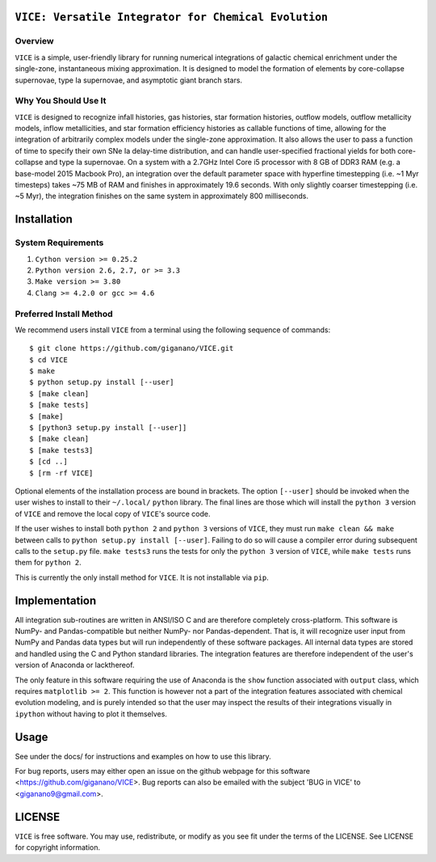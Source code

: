 

``VICE: Versatile Integrator for Chemical Evolution``
=====================================================

Overview
--------

``VICE`` is a simple, user-friendly library for running numerical integrations 
of galactic chemical enrichment under the single-zone, instantaneous mixing 
approximation. It is designed to model the formation of elements by 
core-collapse supernovae, type Ia supernovae, and asymptotic giant branch 
stars. 

Why You Should Use It
---------------------

``VICE`` is designed to recognize infall histories, gas histories, star 
formation histories, outflow models, outflow metallicity models, inflow 
metallicities, and star formation efficiency histories as callable functions 
of time, allowing for the integration of arbitrarily complex models under the 
single-zone approximation. It also allows the user to pass a function of 
time to specify their own SNe Ia delay-time distribution, and can handle 
user-specified fractional yields for both core-collapse and type Ia 
supernovae. On a system with a 2.7GHz Intel Core i5 processor with 8 GB of 
DDR3 RAM (e.g. a base-model 2015 Macbook Pro), an integration over the default 
parameter space with hyperfine timestepping (i.e. ~1 Myr timesteps) takes ~75 
MB of RAM and finishes in approximately 19.6 seconds. With only slightly 
coarser timestepping (i.e. ~5 Myr), the integration finishes on the same 
system in approximately 800 milliseconds. 

Installation
============

System Requirements
-------------------

1) ``Cython version >= 0.25.2``

2) ``Python version 2.6, 2.7, or >= 3.3``

3) ``Make version >= 3.80``

4) ``Clang >= 4.2.0 or gcc >= 4.6``

Preferred Install Method
------------------------

We recommend users install ``VICE`` from a terminal using the following 
sequence of commands:

:: 

	$ git clone https://github.com/giganano/VICE.git
	$ cd VICE
	$ make
	$ python setup.py install [--user]
	$ [make clean]
	$ [make tests]
	$ [make]
	$ [python3 setup.py install [--user]]
	$ [make clean]
	$ [make tests3]
	$ [cd ..]
	$ [rm -rf VICE]


Optional elements of the installation process are bound in brackets. The 
option ``[--user]`` should be invoked when the user wishes to install to 
their ``~/.local/`` ``python`` library. The final lines are those which will 
install the ``python 3`` version of ``VICE`` and remove the local copy of 
``VICE``'s source code. 

If the user wishes to install both ``python 2`` and ``python 3`` versions of 
``VICE``, they must run ``make clean && make`` between calls to 
``python setup.py install [--user]``. Failing to do so will cause a 
compiler error during subsequent calls to the ``setup.py`` file. 
``make tests3`` runs the tests for only the ``python 3`` version of ``VICE``, 
while ``make tests`` runs them for ``python 2``. 

This is currently the only install method for ``VICE``. It is not installable 
via ``pip``. 

Implementation
==============

All integration sub-routines are written in ANSI/ISO C and are therefore 
completely cross-platform. This software is NumPy- and Pandas-compatible but 
neither NumPy- nor Pandas-dependent. That is, it will recognize user input 
from NumPy and Pandas data types but will run independently of these 
software packages. All internal data types are stored and handled using the 
C and Python standard libraries. The integration features are therefore 
independent of the user's version of Anaconda or lackthereof. 

The only feature in this software requiring the use of Anaconda is the ``show`` 
function associated with ``output`` class, which requires 
``matplotlib >= 2``. This function is however not a part of the integration 
features associated with chemical evolution modeling, and is purely intended 
so that the user may inspect the results of their integrations visually in 
``ipython`` without having to plot it themselves. 

Usage
=====

See under the docs/ for instructions and examples on how to use this library. 

For bug reports, users may either open an issue on the github webpage for 
this software <https://github.com/giganano/VICE>. Bug reports can also be 
emailed with the subject 'BUG in VICE' to <giganano9@gmail.com>.

LICENSE
=======

``VICE`` is free software. You may use, redistribute, or modify as you see fit 
under the terms of the LICENSE. See LICENSE for copyright information. 
